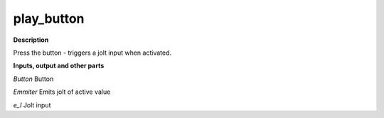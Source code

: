 play_button
===========

.. _play_button:

**Description**

Press the button - triggers a jolt input when activated.

**Inputs, output and other parts**

*Button* Button

*Emmiter* Emits jolt of active value

*e_I* Jolt input

